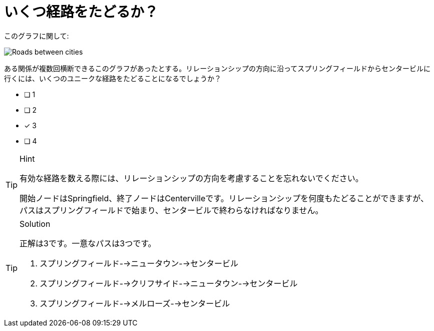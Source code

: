 [.question]
= いくつ経路をたどるか？

このグラフに関して:

image::images/roads.jpg[Roads between cities]

ある関係が複数回横断できるこのグラフがあったとする。リレーションシップの方向に沿ってスプリングフィールドからセンタービルに行くには、いくつのユニークな経路をたどることになるでしょうか？

* [ ] 1
* [ ] 2
* [x] 3
* [ ] 4


[TIP,role=hint]
.Hint
====
有効な経路を数える際には、リレーションシップの方向を考慮することを忘れないでください。

開始ノードはSpringfield、終了ノードはCentervilleです。リレーションシップを何度もたどることができますが、パスはスプリングフィールドで始まり、センタービルで終わらなければなりません。
====

[TIP,role=solution]
.Solution
====
正解は3です。一意なパスは3つです。

. スプリングフィールド-->ニュータウン-->センタービル
. スプリングフィールド-->クリフサイド-->ニュータウン-->センタービル
. スプリングフィールド-->メルローズ-->センタービル
====